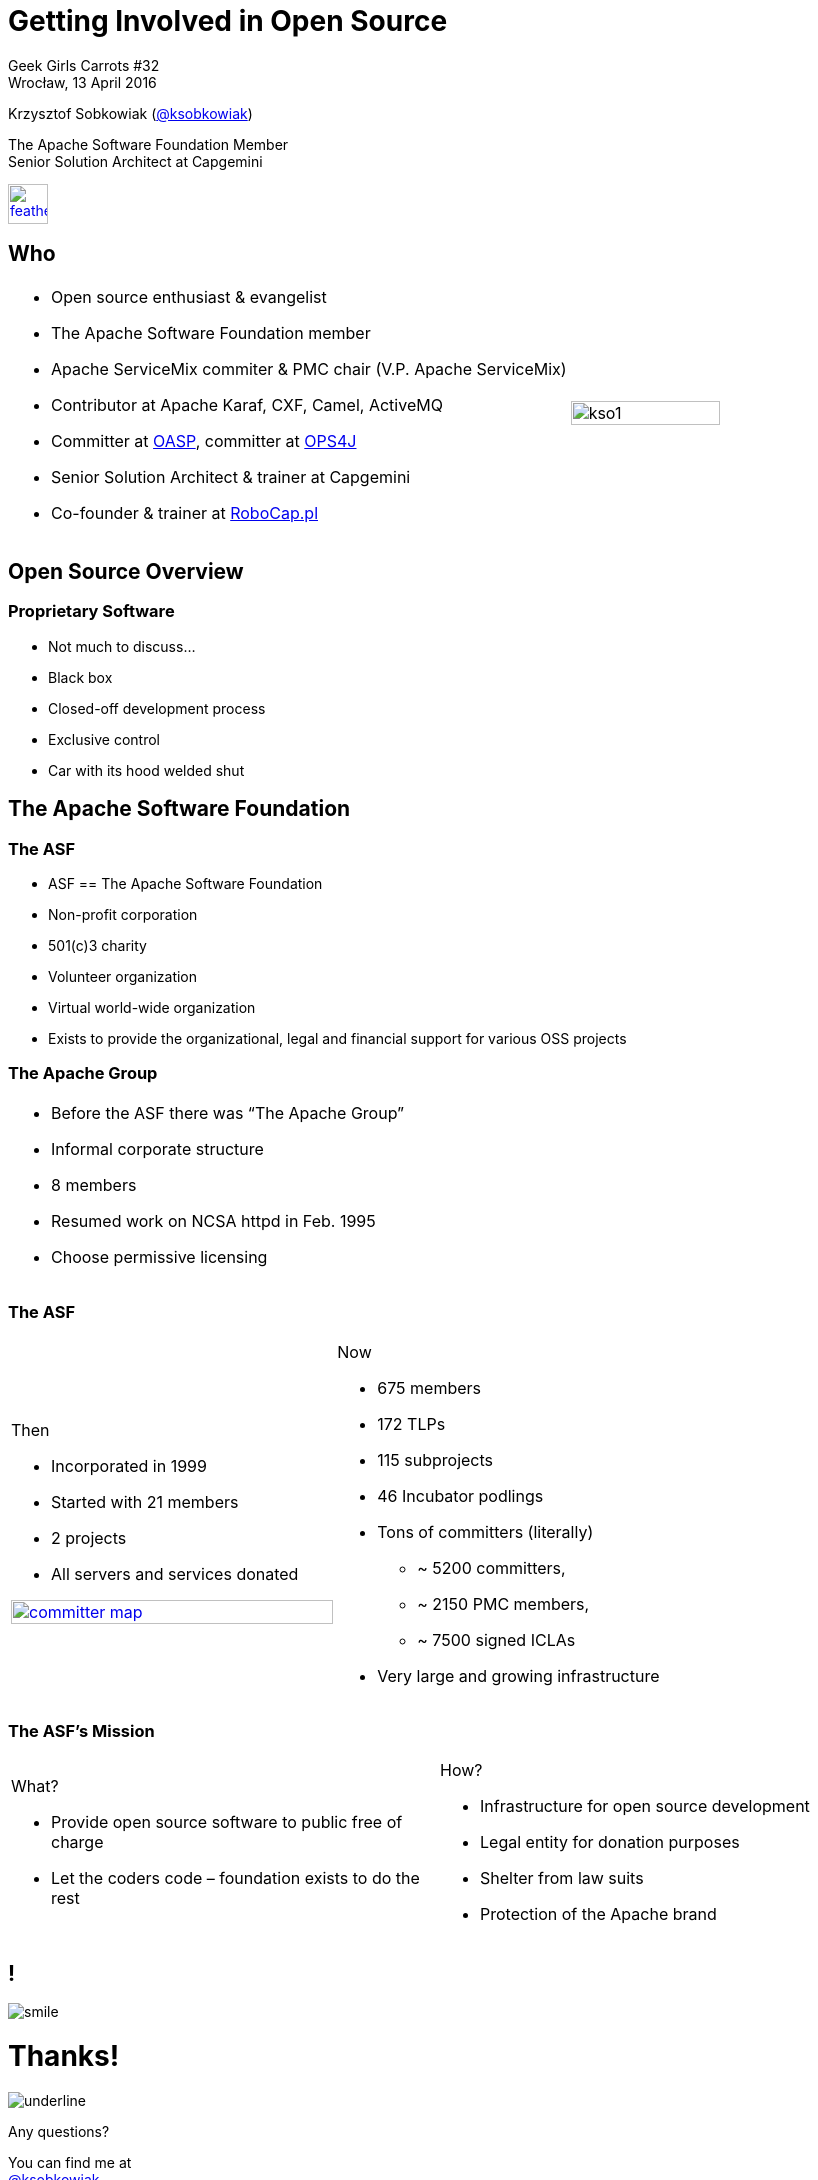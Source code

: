 :revealjs_theme: conference
:revealjs_customtheme: assets/css/conference.css
:revealjs_width: 1280
:revealjs_height: 720
// The valid options are coderay, highlightjs, prettify, and pygments
// :source-highlighter: pygments
// :pygments-style: tango
:source-highlighter: highlightjs
:speaker: Krzysztof Sobkowiak (http://twitter.com/ksobkowiak[@ksobkowiak])
:speaker-title: The Apache Software Foundation Member, Senior Solution Architect at Capgemini
:speaker-email: krzys.sobkowiak@gmail.com
:speaker-blog: http://sobkowiak.github.io
:speaker-twitter: http://twitter.com/ksobkowiak[@ksobkowiak]
:template-images-dir: assets/images

// ***************************************************************************

= Getting Involved in Open Source


[.cover]
--

[.event]
Geek Girls Carrots #32 +
Wrocław, 13 April 2016

[.newline]
{speaker}
[.speaker-title]
The Apache Software Foundation Member +
Senior Solution Architect at Capgemini
[.logo-left]
image:{template-images-dir}/feather.png[width="40", link="http://apache.org"]
--

// ***************************************************************************

== Who

[.noredheader,cols="75%,25%"]
|===
a|
* Open source enthusiast & evangelist
* The Apache Software Foundation member
* Apache ServiceMix commiter & PMC chair (V.P. Apache ServiceMix)
* Contributor at Apache Karaf, CXF, Camel, ActiveMQ
* Committer at http://oasp.io[OASP], committer at https://ops4j1.jira.com/wiki/[OPS4J]
* Senior Solution Architect & trainer at Capgemini
* Co-founder & trainer at http://robocap.pl[RoboCap.pl]
<| image:{template-images-dir}/kso1.png[width="90%"] |
|===

// ***************************************************************************

== Open Source Overview

=== Proprietary Software

* Not much to discuss...
* Black box
* Closed-off development process
* Exclusive control
* Car with its hood welded shut


// ***************************************************************************

== The Apache Software Foundation

// ***************************************************************************

=== The ASF

* ASF == The Apache Software Foundation
* Non-profit corporation
* 501(c)3 charity
* Volunteer organization
* Virtual world-wide organization
* Exists to provide the organizational, legal and financial support for various OSS projects

// ***************************************************************************

=== The Apache Group

[.noredheader,cols="50%,50%"]
|===
a| * Before the ASF there was “The Apache Group”
* Informal corporate structure
* 8 members
* Resumed work on NCSA httpd in Feb. 1995
* Choose permissive licensing
| |
|===

// ***************************************************************************

=== The ASF

[.noredheader,cols="50%,50%"]
|===
a|
Then

* Incorporated in 1999
* Started with 21 members
* 2 projects
* All servers and services donated

image:images/committer-map.png[width="100%", link="http://people.apache.org/map.html"]
a|
Now

* 675 members
* 172 TLPs
* 115 subprojects
* 46 Incubator podlings
* Tons of committers (literally)
** ~ 5200 committers,
** ~ 2150 PMC members,
** ~ 7500 signed ICLAs
* Very large and growing infrastructure
|
|===

// ***************************************************************************

=== The ASF's Mission

[.noredheader,cols="50%,50%"]
|===
a|
What?

* Provide open source software to public free of charge
* Let the coders code – foundation exists to do the rest
a|
How?

* Infrastructure for open source development
* Legal entity for donation purposes
* Shelter from law suits
* Protection of the Apache brand
|
|===


// ***************************************************************************

== !

[.thanks]
--
image:{template-images-dir}/smile.png[]

+++<h1>Thanks!</h1>+++
[.underline]
image:{template-images-dir}/underline.png[]

[.large-text]
Any questions?

[.newline]
You can find me at +
{speaker-twitter} +
{speaker-email} +
{speaker-blog}
--
// ***************************************************************************

== test

[.noredheader,cols="50,50"]
|===
| image:{template-images-dir}/feather-old.png[] | image:{template-images-dir}/feather-old.png[]
| image:{template-images-dir}/feather-old.png[] | image:{template-images-dir}/feather-old.png[]
|===

== The Apache Way is ...

* A method of developing software
* A method of running communities
* A method of governing a Foundation

// ************ Hawtio *************

== http://hawt.io[Hawt.io]

[.noredheader,cols="55,45"]
|===
| .2+|image:{template-images-dir}/feather-old.png[float="right",width="100%"]
image:{template-images-dir}/feather-old.png[]
a|* *OpenSource* project - Apache License
* Birthdate : Nov 18, 2012
* Pluggable & **modular** **web console** for managing Java **MBeans** and more ...
|===

== !

[.noredheader,cols="60,40"]
|===
a|* Command line tools +++<i class="fa fa-arrow-right"></i>+++ jmx4perl, j4psh
 * JMX / HTTP Bridge
 * REST API : read attributes, execute operations +++<i class="fa fa-smile-o"></i>+++
|image:{template-images-dir}/feather-old.png[float="right",width="65%"]
|===

== !

[.noredheader,cols="50,50"]
|===
a|* Command line tools +++<i class="fa fa-arrow-right"></i>+++ jmx4perl, j4psh
 * JMX / HTTP Bridge
 * REST API : read attributes, execute operations +++<i class="fa fa-smile-o"></i>+++
a|* Command line tools +++<i class="fa fa-arrow-right"></i>+++ jmx4perl, j4psh
 * JMX / HTTP Bridge
 * REST API : read attributes, execute operations +++<i class="fa fa-smile-o"></i>+++
|===


== Slide One

* Foo
* Bar
* World

== Slide Two

Hello World - Good Bye Cruel World


[NOTE.speaker]
--
Actually things aren't that bad
--

=== Slide Three

[.noredheader,cols="50,50"]
|===
| .2+| image:{template-images-dir}/feather-old.png[float="left",width="100%"]
a|* JConsole, VisualVM +++<i class="fa fa-arrow-right"></i>+++ Developers tool (+++<i class="fa fa-ambulance"></i>+++)
* Proprietary `com` protocol (RMI/IIOP) +++</p></p>+++
image:{template-images-dir}/feather-old.png[float="right",width="100%"]
|===


=== Slide Four

== !

[source,perl]
----
print "$0: hello world\n"
----
